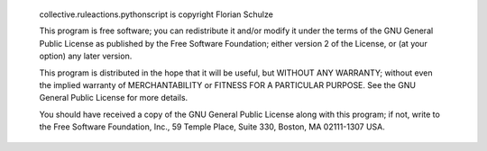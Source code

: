   collective.ruleactions.pythonscript is copyright Florian Schulze

  This program is free software; you can redistribute it and/or modify
  it under the terms of the GNU General Public License as published by
  the Free Software Foundation; either version 2 of the License, or
  (at your option) any later version.

  This program is distributed in the hope that it will be useful,
  but WITHOUT ANY WARRANTY; without even the implied warranty of
  MERCHANTABILITY or FITNESS FOR A PARTICULAR PURPOSE. See the
  GNU General Public License for more details.

  You should have received a copy of the GNU General Public License
  along with this program; if not, write to the Free Software
  Foundation, Inc., 59 Temple Place, Suite 330, Boston, 
  MA 02111-1307 USA.
